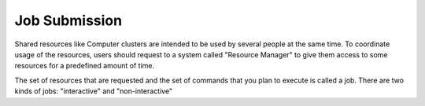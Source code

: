 .. _qs-job-submission:

Job Submission
==============

Shared resources like Computer clusters are intended to be used by several people at the same time. To coordinate usage of the resources, users should request to a system called "Resource Manager" to give them access to some resources for a predefined amount of time.

The set of resources that are requested and the set of commands that you plan to execute is called a job. There are two kinds of jobs: "interactive" and "non-interactive"
